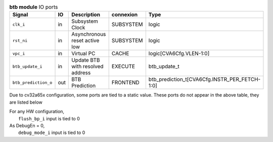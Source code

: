 ..
   Copyright 2024 Thales DIS France SAS
   Licensed under the Solderpad Hardware License, Version 2.1 (the "License");
   you may not use this file except in compliance with the License.
   SPDX-License-Identifier: Apache-2.0 WITH SHL-2.1
   You may obtain a copy of the License at https://solderpad.org/licenses/

   Original Author: Jean-Roch COULON - Thales

.. _CVA6_btb_ports:

.. list-table:: **btb module** IO ports
   :header-rows: 1

   * - Signal
     - IO
     - Description
     - connexion
     - Type

   * - ``clk_i``
     - in
     - Subsystem Clock
     - SUBSYSTEM
     - logic

   * - ``rst_ni``
     - in
     - Asynchronous reset active low
     - SUBSYSTEM
     - logic

   * - ``vpc_i``
     - in
     - Virtual PC
     - CACHE
     - logic[CVA6Cfg.VLEN-1:0]

   * - ``btb_update_i``
     - in
     - Update BTB with resolved address
     - EXECUTE
     - btb_update_t

   * - ``btb_prediction_o``
     - out
     - BTB Prediction
     - FRONTEND
     - btb_prediction_t[CVA6Cfg.INSTR_PER_FETCH-1:0]

Due to cv32a65x configuration, some ports are tied to a static value. These ports do not appear in the above table, they are listed below

| For any HW configuration,
|   ``flush_bp_i`` input is tied to 0
| As DebugEn = 0,
|   ``debug_mode_i`` input is tied to 0

